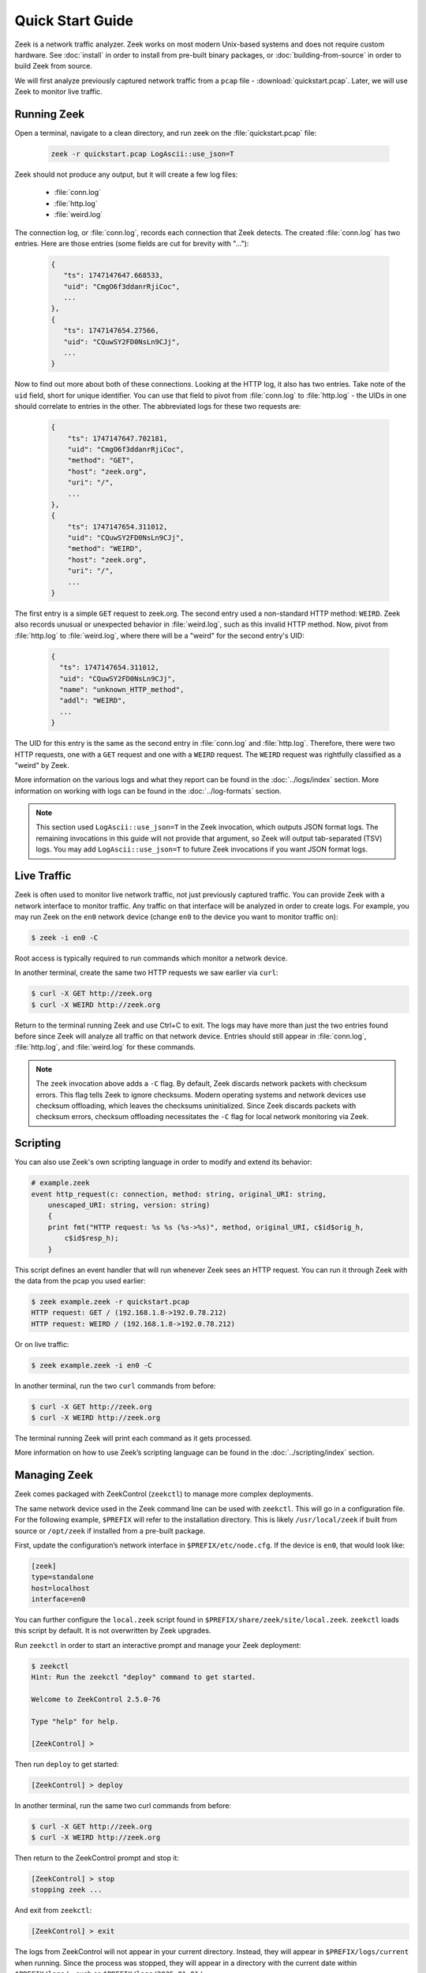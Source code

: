 .. _ZeekControl documentation: https://github.com/zeek/zeekctl
.. _FAQ: https://zeek.org/faq/
.. _Get Zeek: https://zeek.org/get-zeek/
.. _Zeek source code: https://github.com/zeek/zeek
.. _gzip: https://www.gzip.org/

.. _quickstart:

=================
Quick Start Guide
=================

Zeek is a network traffic analyzer. Zeek works on most modern Unix-based
systems and does not require custom hardware. See :doc:`install` in order to
install from pre-built binary packages, or :doc:`building-from-source` in order
to build Zeek from source.

We will first analyze previously captured network traffic from a ``pcap`` file -
:download:`quickstart.pcap`. Later, we will use Zeek to monitor live traffic.

Running Zeek
============

Open a terminal, navigate to a clean directory, and run zeek on the
:file:`quickstart.pcap` file:

   .. code-block:: console

     zeek -r quickstart.pcap LogAscii::use_json=T

Zeek should not produce any output, but it will create a few log files:

 * :file:`conn.log`
 * :file:`http.log`
 * :file:`weird.log`

The connection log, or :file:`conn.log`, records each connection that Zeek
detects. The created :file:`conn.log` has two entries. Here are those entries
(some fields are cut for brevity with "..."):

   .. code-block:: console


     {
        "ts": 1747147647.668533,
        "uid": "CmgO6f3ddanrRjiCoc",
        ...
     },
     {
        "ts": 1747147654.27566,
        "uid": "CQuwSY2FD0NsLn9CJj",
        ...
     }

Now to find out more about both of these connections. Looking at the HTTP log,
it also has two entries. Take note of the ``uid`` field, short for unique
identifier. You can use that field to pivot from :file:`conn.log` to
:file:`http.log` - the UIDs in one should correlate to entries in the other. The
abbreviated logs for these two requests are:

   .. code-block:: console

     {
         "ts": 1747147647.702181,
         "uid": "CmgO6f3ddanrRjiCoc",
         "method": "GET",
         "host": "zeek.org",
         "uri": "/",
         ...
     },
     {
         "ts": 1747147654.311012,
         "uid": "CQuwSY2FD0NsLn9CJj",
         "method": "WEIRD",
         "host": "zeek.org",
         "uri": "/",
         ...
     }

The first entry is a simple ``GET`` request to zeek.org. The second entry used
a non-standard HTTP method: ``WEIRD``. Zeek also records unusual or unexpected
behavior in :file:`weird.log`, such as this invalid HTTP method. Now, pivot
from :file:`http.log` to :file:`weird.log`, where there will be a "weird" for
the second entry's UID:

   .. code-block:: console

     {
       "ts": 1747147654.311012,
       "uid": "CQuwSY2FD0NsLn9CJj",
       "name": "unknown_HTTP_method",
       "addl": "WEIRD",
       ...
     }

The UID for this entry is the same as the second entry in :file:`conn.log` and
:file:`http.log`. Therefore, there were two HTTP requests, one with a ``GET``
request and one with a ``WEIRD`` request. The ``WEIRD`` request was rightfully
classified as a "weird" by Zeek.

More information on the various logs and what they report can be found in the
:doc:`../logs/index` section. More information on working with logs can be found in
the :doc:`../log-formats` section.


.. note::

  This section used ``LogAscii::use_json=T`` in the Zeek invocation, which
  outputs JSON format logs. The remaining invocations in this guide will not
  provide that argument, so Zeek will output tab-separated (TSV) logs. You may
  add ``LogAscii::use_json=T`` to future Zeek invocations if you want JSON
  format logs.

Live Traffic
============

Zeek is often used to monitor live network traffic, not just previously captured
traffic. You can provide Zeek with a network interface to monitor traffic. Any
traffic on that interface will be analyzed in order to create logs. For example,
you may run Zeek on the ``en0`` network device (change ``en0`` to the device you
want to monitor traffic on):

.. code-block:: console

     $ zeek -i en0 -C

Root access is typically required to run commands which monitor a network
device.

In another terminal, create the same two HTTP requests we saw earlier via
``curl``:

.. code-block:: console

     $ curl -X GET http://zeek.org
     $ curl -X WEIRD http://zeek.org

Return to the terminal running Zeek and use Ctrl+C to exit. The logs may have
more than just the two entries found before since Zeek will analyze all traffic
on that network device. Entries should still appear in :file:`conn.log`,
:file:`http.log`, and :file:`weird.log` for these commands.

.. note::

  The ``zeek`` invocation above adds a ``-C`` flag. By default, Zeek discards
  network packets with checksum errors. This flag tells Zeek to ignore
  checksums. Modern operating systems and network devices use checksum
  offloading, which leaves the checksums uninitialized. Since Zeek discards
  packets with checksum errors, checksum offloading necessitates the ``-C``
  flag for local network monitoring via Zeek.

Scripting
=========

You can also use Zeek's own scripting language in order to modify and extend
its behavior:

.. code-block:: zeek

     # example.zeek
     event http_request(c: connection, method: string, original_URI: string,
         unescaped_URI: string, version: string)
         {
         print fmt("HTTP request: %s %s (%s->%s)", method, original_URI, c$id$orig_h,
             c$id$resp_h);
         }

This script defines an event handler that will run whenever Zeek sees an HTTP
request. You can run it through Zeek with the data from the pcap you used
earlier:

.. code-block:: console

     $ zeek example.zeek -r quickstart.pcap
     HTTP request: GET / (192.168.1.8->192.0.78.212)
     HTTP request: WEIRD / (192.168.1.8->192.0.78.212)

Or on live traffic:

.. code-block:: console

     $ zeek example.zeek -i en0 -C

In another terminal, run the two ``curl`` commands from before:

.. code-block:: console

     $ curl -X GET http://zeek.org
     $ curl -X WEIRD http://zeek.org

The terminal running Zeek will print each command as it gets processed.

More information on how to use Zeek’s scripting language can be found in the
:doc:`../scripting/index` section.

Managing Zeek
=============

Zeek comes packaged with ZeekControl (``zeekctl``) to manage more complex
deployments.

The same network device used in the Zeek command line can be used with
``zeekctl``. This will go in a configuration file. For the following example,
``$PREFIX`` will refer to the installation directory. This is likely
``/usr/local/zeek`` if built from source or ``/opt/zeek`` if installed from a
pre-built package.

First, update the configuration’s network interface in
``$PREFIX/etc/node.cfg``. If the device is ``en0``, that would look like:

.. code-block:: console

     [zeek]
     type=standalone
     host=localhost
     interface=en0

You can further configure the ``local.zeek`` script found in
``$PREFIX/share/zeek/site/local.zeek``. ``zeekctl`` loads this script by 
default. It is not overwritten by Zeek upgrades.

Run ``zeekctl`` in order to start an interactive prompt and manage your Zeek
deployment:

.. code-block:: console

     $ zeekctl
     Hint: Run the zeekctl "deploy" command to get started.

     Welcome to ZeekControl 2.5.0-76

     Type "help" for help.

     [ZeekControl] >

Then run ``deploy`` to get started:

.. code-block:: console

     [ZeekControl] > deploy

In another terminal, run the same two curl commands from before:

.. code-block:: console

     $ curl -X GET http://zeek.org
     $ curl -X WEIRD http://zeek.org

Then return to the ZeekControl prompt and stop it:

.. code-block:: console

     [ZeekControl] > stop
     stopping zeek ...

And exit from ``zeekctl``:

.. code-block:: console

     [ZeekControl] > exit

The logs from ZeekControl will not appear in your current directory. Instead,
they will appear in ``$PREFIX/logs/current`` when running. Since the process was
stopped, they will appear in a directory with the current date within 
``$PREFIX/logs/`` - such as ``$PREFIX/logs/2025-01-01/``.

These logs are compressed as ``.log.gz`` files from gzip_. You may decompress
these via ``gunzip`` then read them, or use gzip’s packaged ``zcat`` command.
On Mac, this looks like:

.. code-block:: console

     $ zcat < $PREFIX/logs/2025-01-08/weird.11:03:38-11:03:43.log.gz
     <...>
     1736352218.157077       CFvENWVlkwVHhLL35       2603:6081:18f0:99e0:7da2:6b81:9a83:cb4e 57823   2606:2800:21f:cb07:6820:80da:af6b:8b2c   80      unknown_HTTP_method     WEIRD   F       zeek    -

The logs contain the ``WEIRD`` HTTP request.

More information on using ZeekControl can be found in the
`ZeekControl documentation`_. More information on setting up a cluster can be
found in the :doc:`cluster-setup` section.

Clusters
========

ZeekControl is also used to manage a cluster of Zeek processes. A cluster
contains many processes which analyze traffic together. For this example, all
nodes will be local, but they may also be split among multiple hosts.

First, return to the ``$PREFIX/etc/node.cfg`` configuration file. It currently
contains one "standalone" node: 

.. code-block:: console

     [zeek]
     type=standalone
     host=localhost
     interface=en0


A standalone node is not in a cluster. Instead, this will change to multiple
nodes which work together. The following configuration is commented out in the
``node.cfg`` file by default. Remove the ``[zeek]`` node from above and paste
this into the file (or uncomment the code):

.. code-block:: console

     [logger]
     type=logger
     host=localhost

     [manager]
     type=manager
     host=localhost

     [proxy]
     type=proxy
     host=localhost

     [worker-1]
     type=worker
     host=localhost
     interface=en0

     [worker-2]
     type=worker
     host=localhost
     interface=en0

Now start ``zeekctl`` again with the ``zeekctl`` console command and run it
with ``deploy``:

.. code-block:: console

     $ zeekctl
     Hint: Run the zeekctl "deploy" command to get started.

     Welcome to ZeekControl 2.5.0-76

     Type "help" for help.

     [ZeekControl] > deploy

Now check the status of the cluster with the ``top`` command:

.. code-block:: console

     [ZeekControl] > top

     Name         Type    Host             Pid     VSize  Rss  Cpu   Cmd
     logger-1     logger  localhost        XXXX     83M    83M   0%  zeek
     manager      manager localhost        XXXX     82M    82M   0%  zeek
     proxy-1      proxy   localhost        XXXX     82M    82M   0%  zeek
     worker-1     worker  localhost        XXXX     84M    84M   0%  zeek
     worker-2     worker  localhost        XXXX     84M    84M   0%  zeek

This is how you can easily check the status of the running cluster. As before,
run the two ``curl`` commands in another terminal:

.. code-block:: console

     $ curl -X GET http://zeek.org
     $ curl -X WEIRD http://zeek.org

Then interrupt the ``top`` command with Ctrl+C and stop the cluster:

.. code-block:: console

     [ZeekControl] > stop
     stopping workers ...
     stopping proxy ...
     stopping manager ...
     stopping logger ...
     [ZeekControl] > exit

As before, the logs will be in the ``$PREFIX/logs/`` directory. Check for the
weird the same way as before:

.. code-block:: console

     $ zcat < $PREFIX/logs/2025-05-14/weird.08:58:26-08:58:31.log.gz
     <...>
     1747227503.828889       C3aXMM2AC3jzZbKl6i      192.168.1.8     60818   192.0.78.150    80 unknown_HTTP_method      WEIRD   F       worker-2        -

Users can distribute work across multiple processes or machines with clusters.
See the `ZeekControl documentation`_ for more information on managing clusters
and :doc:`cluster-setup` for more information on cluster setup.

Next Steps
==========

By this point, we’ve built up from Zeek's simplest use case to clusters.
Each section has links to guide further discovery. Here are some extra
considerations:

* Read more of the documentation: the documentation can be read sequentially.
* Browse scripts from :samp:`{$PREFIX}/share/zeek/policy` that may be useful to
  load. Their documentation is found in the 
  :ref:`overview of script packages <script-packages>`.
* Review the FAQ_.
* Join the Zeek community :slacklink:`Slack channel <>` or
  :discourselink:`forum <>` to interact with fellow Zeekers and Zeek core
  developers.
* Track Zeek code releases on the `Get Zeek`_ page. Find the release notes
  under each release. These release notes reference the :file:`NEWS` file found
  in the `Zeek source code`_. The :file:`CHANGES` file gives a more granular
  view of each change.
